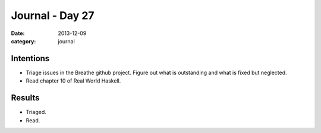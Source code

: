 
Journal - Day 27
================

:date: 2013-12-09
:category: journal

Intentions
----------

* Triage issues in the Breathe github project. Figure out what is outstanding
  and what is fixed but neglected.

* Read chapter 10 of Real World Haskell.

Results
-------

* Triaged.

* Read.



